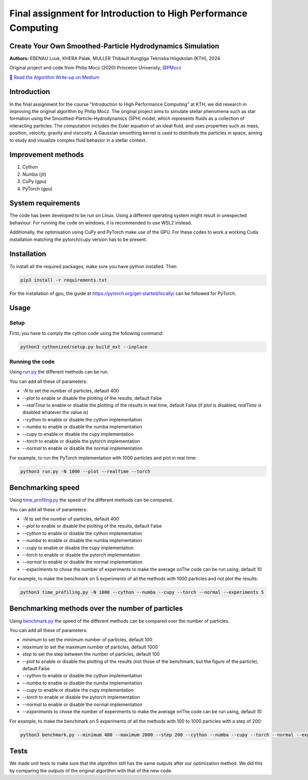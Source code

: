 .. Smoothed-Particle Hydrodynamics Simulation documentation master file, created by
   sphinx-quickstart on Mon Mar 25 19:04:01 2024.
   You can adapt this file completely to your liking, but it should at least
   contain the root `toctree` directive.

Final assignment for Introduction to High Performance Computing
===============================================================

Create Your Own Smoothed-Particle Hydrodynamics Simulation
----------------------------------------------------------

**Authors:** EBENAU Luuk, KHERA Palak, MULLER Thibault Kungliga Tekniska Högskolan (KTH), 2024

Original project and code from Philip Mocz (2020) Princeton Univeristy, `@PMocz <https://twitter.com/PMocz>`_

`📝 Read the Algorithm Write-up on Medium <https://philip-mocz.medium.com/create-your-own-smoothed-particle-hydrodynamics-simulation-with-python-76e1cec505f1>`_

Introduction
------------

In the final assignment for the course "Introduction to High Performance Computing" at KTH, we did research in improving the original algorithm by Philip Mocz.
The original project aims to simulate stellar phenomena such as star formation using the Smoothed-Particle-Hydrodynamics (SPH) model, which represents fluids as a collection of interacting particles. The computation includes the Euler equation of an ideal fluid, and uses properties such as mass, position, velocity, gravity and viscosity. A Gaussian smoothing kernel is used to distribute the particles in space, aiming to study and visualize complex fluid behavior in a stellar context.

Improvement methods
-------------------

1. Cython
2. Numba (jit)
3. CuPy (gpu)
4. PyTorch (gpu)

System requirements
-------------------

The code has been developed to be run on Linux. Using a different operating system might result in unexpected behaviour. For running the code on windows, it is recommended to use WSL2 instead.

Additionally, the optimisation using CuPy and PyTorch make use of the GPU. For these codes to work a working Cuda installation matching the pytorch/cupy version has to be present.

Installation
------------

To install all the required packages, make sure you have python installed. Then

.. code-block:: bash

   pip3 install -r requirements.txt

For the installation of gpu, the guide at `https://pytorch.org/get-started/locally/ <https://pytorch.org/get-started/locally/>`_ can be followed for PyTorch.

Usage
-----

Setup
~~~~~

First, you have to comply the cython code using the following command:

.. code-block:: bash

   python3 cythonized/setup.py build_ext --inplace

Running the code
~~~~~~~~~~~~~~~~

Using `run.py <./run.py>`_ the different methods can be run.

You can add all these of parameters:

- `-N` to set the number of particles, default 400
- `--plot` to enable or disable the plotting of the results, default False
- `--realTime` to enable or disable the plotting of the results in real time, default False (if `plot` is disabled, `realTime` is disabled whatever the value is)
- `--cython` to enable or disable the cython implementation
- `--numba` to enable or disable the numba implementation
- `--cupy` to enable or disable the cupy implementation
- `--torch` to enable or disable the pytorch implementation
- `--normal` to enable or disable the normal implementation

For example, to run the PyTorch implementation with 1000 particles and plot in real time:

.. code-block:: bash

   python3 run.py -N 1000 --plot --realTime --torch

Benchmarking speed
------------------

Using `time_profiling.py <./time_profiling.py>`_ the speed of the different methods can be compared.

You can add all these of parameters:

- `-N` to set the number of particles, default 400
- `--plot` to enable or disable the plotting of the results, default False
- `--cython` to enable or disable the cython implementation
- `--numba` to enable or disable the numba implementation
- `--cupy` to enable or disable the cupy implementation
- `--torch` to enable or disable the pytorch implementation
- `--normal` to enable or disable the normal implementation
- `--experiments` to chose the number of experiments to make the average onThe code can be run using, default 10

For example, to make the benchmark on 5 experiments of all the methods with 1000 particles and not plot the results:

.. code-block:: bash

   python3 time_profiling.py -N 1000 --cython --numba --cupy --torch --normal --experiments 5

Benchmarking methods over the number of particles
-------------------------------------------------

Using `benchmark.py <./benchmark.py>`_ the speed of the different methods can be compared over the number of particles.

You can add all these of parameters:

- `minimum` to set the minimum number of particles, default 100
- `maximum` to set the maximum number of particles, default 1000
- `step` to set the step between the number of particles, default 100
- `--plot` to enable or disable the plotting of the results (not those of the benchmark, but the figure of the particle), default False
- `--cython` to enable or disable the cython implementation
- `--numba` to enable or disable the numba implementation
- `--cupy` to enable or disable the cupy implementation
- `--torch` to enable or disable the pytorch implementation
- `--normal` to enable or disable the normal implementation
- `--experiments` to chose the number of experiments to make the average onThe code can be run using, default 10

For example, to make the benchmark on 5 experiments of all the methods with 100 to 1000 particles with a step of 200:

.. code-block:: bash

   python3 benchmark.py --minimum 400 --maximum 2000 --step 200 --cython --numba --cupy --torch --normal --experiments 5

.. image:: ../sph.png
   :alt: Simulation

Tests
-----

We made unit tests to make sure that the algorithm still has the same outputs after our optimization method. We did this by comparing the outputs of the original algorithm with that of the new code.